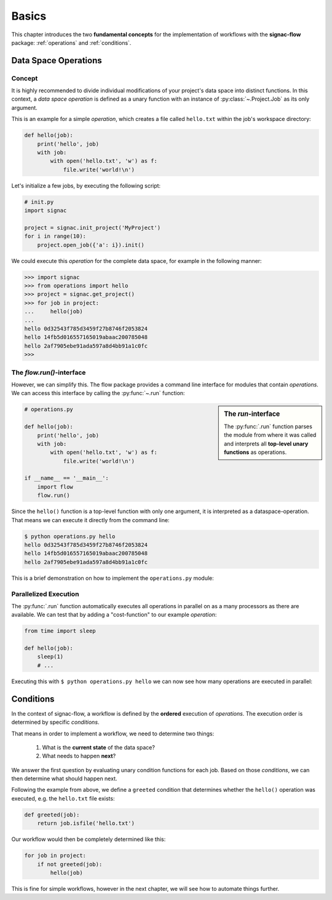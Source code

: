 .. _basics:

======
Basics
======

This chapter introduces the two **fundamental concepts** for the implementation of workflows with the **signac-flow** package: :ref:`operations` and :ref:`conditions`.

.. _operations:

Data Space Operations
=====================

Concept
-------

It is highly recommended to divide individual modifications of your project's data space into distinct functions.
In this context, a *data space operation* is defined as a unary function with an instance of :py:class:`~.Project.Job` as its only argument.

This is an example for a simple *operation*, which creates a file called ``hello.txt`` within the job's workspace directory:

.. code-block:: python

    def hello(job):
        print('hello', job)
        with job:
            with open('hello.txt', 'w') as f:
                file.write('world!\n')

Let's initialize a few jobs, by executing the following script:

.. code-block:: python

    # init.py
    import signac

    project = signac.init_project('MyProject')
    for i in range(10):
        project.open_job({'a': i}).init()

We could execute this *operation* for the complete data space, for example in the following manner:

.. code-block:: python

   >>> import signac
   >>> from operations import hello
   >>> project = signac.get_project()
   >>> for job in project:
   ...     hello(job)
   ...
   hello 0d32543f785d3459f27b8746f2053824
   hello 14fb5d016557165019abaac200785048
   hello 2af7905ebe91ada597a8d4bb91a1c0fc
   >>>

The *flow.run()*-interface
--------------------------

However, we can simplify this.
The flow package provides a command line interface for modules that contain *operations*.
We can access this interface by calling the :py:func:`~.run` function:

.. sidebar:: The *run*-interface

      The :py:func:`.run` function parses the module from where it was called and interprets all **top-level unary functions** as operations.

.. code-block:: python

    # operations.py

    def hello(job):
        print('hello', job)
        with job:
            with open('hello.txt', 'w') as f:
                file.write('world!\n')

    if __name__ == '__main__':
        import flow
        flow.run()

Since the ``hello()`` function is a top-level function with only one argument, it is interpreted as a dataspace-operation.
That means we can execute it directly from the command line:

.. code-block:: bash

      $ python operations.py hello
      hello 0d32543f785d3459f27b8746f2053824
      hello 14fb5d016557165019abaac200785048
      hello 2af7905ebe91ada597a8d4bb91a1c0fc

This is a brief demonstration on how to implement the ``operations.py`` module:

.. raw:: html

    <div align="center">
      <script type="text/javascript" src="https://asciinema.org/a/5sj5n5xb11iw9j41lv3obi873.js" id="asciicast-5sj5n5xb11iw9j41lv3obi873" async></script>
    </div>

Parallelized Execution
----------------------

The :py:func:`.run` function automatically executes all operations in parallel on as a many processors as there are available.
We can test that by adding a "cost-function" to our example *operation*:

.. code-block:: python

    from time import sleep

    def hello(job):
        sleep(1)
        # ...

Executing this with ``$ python operations.py hello`` we can now see how many operations are executed in parallel:

.. raw::  html

    <div align="center">
      <script type="text/javascript" src="https://asciinema.org/a/2w8kuoj8h7xde7p22w26obc4i.js" id="asciicast-2w8kuoj8h7xde7p22w26obc4i" async></script>
    </div>

.. _conditions:

Conditions
==========

In the context of signac-flow, a workflow is defined by the **ordered** execution of *operations*.
The execution order is determined by specific *conditions*.

That means in order to implement a workflow, we need to determine two things:

  1. What is the **current state** of the data space?
  2. What needs to happen **next**?

We answer the first question by evaluating unary condition functions for each job.
Based on those *conditions*, we can then determine what should happen next.

Following the example from above, we define a ``greeted`` condition that determines whether the ``hello()`` operation was executed, e.g. the ``hello.txt`` file exists:

.. code-block:: python

    def greeted(job):
        return job.isfile('hello.txt')

Our workflow would then be completely determined like this:

.. code-block:: python

    for job in project:
        if not greeted(job):
            hello(job)

This is fine for simple workflows, however in the next chapter, we will see how to automate things further.

